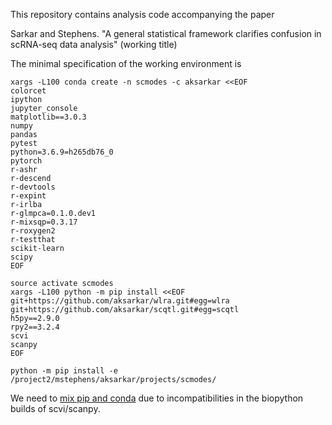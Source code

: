 This repository contains analysis code accompanying the paper

Sarkar and Stephens. "A general statistical framework clarifies confusion in
scRNA-seq data analysis" (working title)

The minimal specification of the working environment is

#+BEGIN_SRC shell
  xargs -L100 conda create -n scmodes -c aksarkar <<EOF
  colorcet
  ipython
  jupyter_console
  matplotlib==3.0.3
  numpy
  pandas
  pytest
  python=3.6.9=h265db76_0
  pytorch
  r-ashr
  r-descend
  r-devtools
  r-expint
  r-irlba
  r-glmpca=0.1.0.dev1
  r-mixsqp=0.3.17
  r-roxygen2
  r-testthat
  scikit-learn
  scipy
  EOF
#+END_SRC

#+BEGIN_SRC shell
  source activate scmodes
  xargs -L100 python -m pip install <<EOF
  git+https://github.com/aksarkar/wlra.git#egg=wlra
  git+https://github.com/aksarkar/scqtl.git#egg=scqtl
  h5py==2.9.0
  rpy2==3.2.4
  scvi
  scanpy
  EOF
#+END_SRC

#+BEGIN_SRC shell
  python -m pip install -e /project2/mstephens/aksarkar/projects/scmodes/
#+END_SRC

We need to
[[https://www.anaconda.com/using-pip-in-a-conda-environment/][mix
pip and conda]] due to incompatibilities in the biopython builds of
scvi/scanpy.
